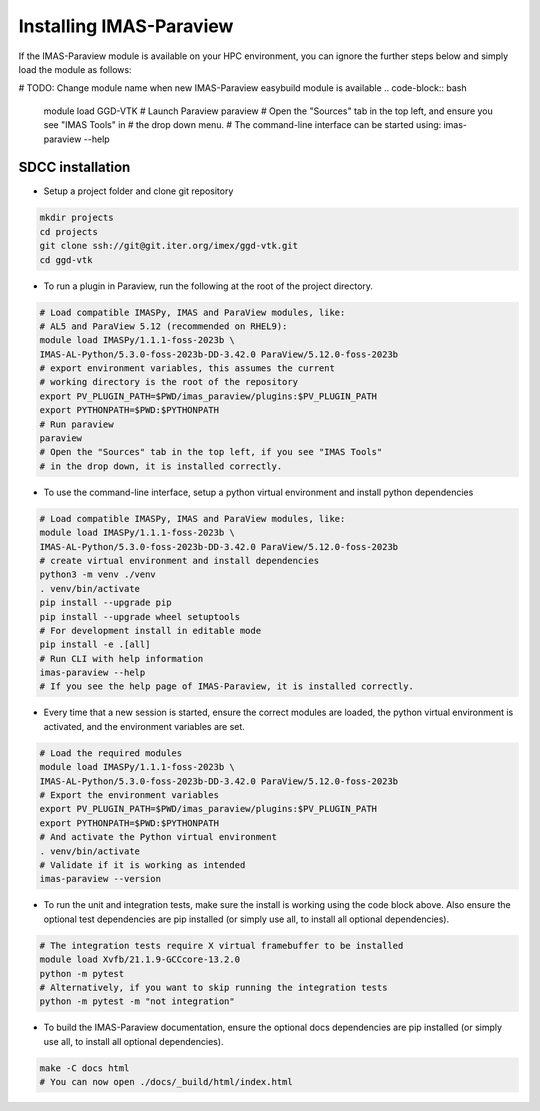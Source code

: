 .. _`installing`:

Installing IMAS-Paraview
========================

If the IMAS-Paraview module is available on your HPC environment, you can ignore the further 
steps below and simply load the module as follows:

# TODO: Change module name when new IMAS-Paraview easybuild module is available
.. code-block:: bash

  module load GGD-VTK
  # Launch Paraview
  paraview
  # Open the "Sources" tab in the top left, and ensure you see "IMAS Tools" in 
  # the drop down menu.
  # The command-line interface can be started using:
  imas-paraview --help


SDCC installation
-----------------

* Setup a project folder and clone git repository

.. code-block:: bash

  mkdir projects
  cd projects
  git clone ssh://git@git.iter.org/imex/ggd-vtk.git
  cd ggd-vtk


* To run a plugin in Paraview, run the following at the root of the project directory.

.. code-block:: bash

  # Load compatible IMASPy, IMAS and ParaView modules, like:
  # AL5 and ParaView 5.12 (recommended on RHEL9):
  module load IMASPy/1.1.1-foss-2023b \
  IMAS-AL-Python/5.3.0-foss-2023b-DD-3.42.0 ParaView/5.12.0-foss-2023b
  # export environment variables, this assumes the current
  # working directory is the root of the repository
  export PV_PLUGIN_PATH=$PWD/imas_paraview/plugins:$PV_PLUGIN_PATH
  export PYTHONPATH=$PWD:$PYTHONPATH
  # Run paraview
  paraview
  # Open the "Sources" tab in the top left, if you see "IMAS Tools" 
  # in the drop down, it is installed correctly.

* To use the command-line interface, setup a python virtual environment and install python dependencies

.. code-block:: bash

  # Load compatible IMASPy, IMAS and ParaView modules, like:
  module load IMASPy/1.1.1-foss-2023b \
  IMAS-AL-Python/5.3.0-foss-2023b-DD-3.42.0 ParaView/5.12.0-foss-2023b
  # create virtual environment and install dependencies
  python3 -m venv ./venv
  . venv/bin/activate
  pip install --upgrade pip
  pip install --upgrade wheel setuptools
  # For development install in editable mode
  pip install -e .[all]
  # Run CLI with help information
  imas-paraview --help
  # If you see the help page of IMAS-Paraview, it is installed correctly.

* Every time that a new session is started, ensure the correct modules are loaded, 
  the python virtual environment is activated, and the environment variables are set.

.. code-block:: bash

  # Load the required modules
  module load IMASPy/1.1.1-foss-2023b \
  IMAS-AL-Python/5.3.0-foss-2023b-DD-3.42.0 ParaView/5.12.0-foss-2023b
  # Export the environment variables
  export PV_PLUGIN_PATH=$PWD/imas_paraview/plugins:$PV_PLUGIN_PATH
  export PYTHONPATH=$PWD:$PYTHONPATH
  # And activate the Python virtual environment
  . venv/bin/activate
  # Validate if it is working as intended
  imas-paraview --version

* To run the unit and integration tests, make sure the install is working using the 
  code block above. Also ensure the optional test dependencies are pip installed (or 
  simply use all, to install all optional dependencies).

.. code-block:: bash

  # The integration tests require X virtual framebuffer to be installed
  module load Xvfb/21.1.9-GCCcore-13.2.0
  python -m pytest
  # Alternatively, if you want to skip running the integration tests
  python -m pytest -m "not integration"

* To build the IMAS-Paraview documentation, ensure the optional docs dependencies are pip 
  installed (or simply use all, to install all optional dependencies).

.. code-block:: bash

  make -C docs html
  # You can now open ./docs/_build/html/index.html

..
  TODO: add local installing documentation, maybe wait until ggd-vtk goes open source?
  As it needs to be installed with IMASPy.
